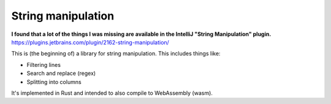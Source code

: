 
String manipulation
===============================

**I found that a lot of the things I was missing are available in the IntelliJ "String Manipulation" plugin.** https://plugins.jetbrains.com/plugin/2162-string-manipulation/

This is (the beginning of) a library for string manipulation. This includes things like:

* Filtering lines
* Search and replace (regex)
* Splitting into columns

It's implemented in Rust and intended to also compile to WebAssembly (wasm).

